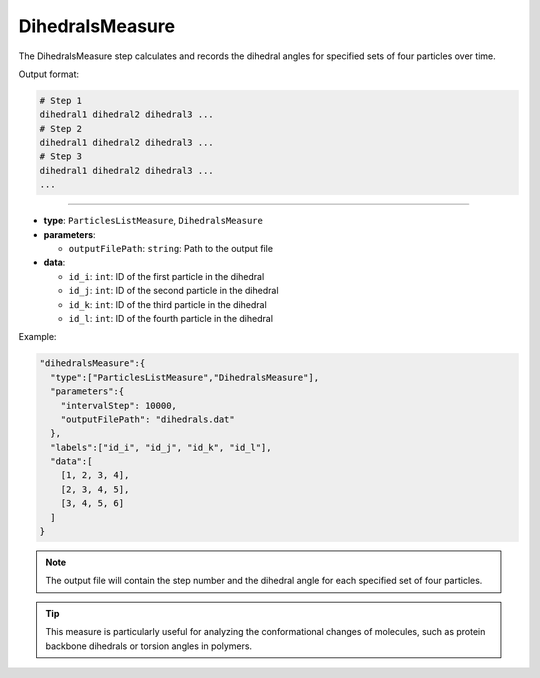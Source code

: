 DihedralsMeasure
----------------

The DihedralsMeasure step calculates and records the dihedral angles for specified sets of four particles over time.

Output format:

.. code-block::

   # Step 1
   dihedral1 dihedral2 dihedral3 ...
   # Step 2
   dihedral1 dihedral2 dihedral3 ...
   # Step 3
   dihedral1 dihedral2 dihedral3 ...
   ...

----

* **type**: ``ParticlesListMeasure``, ``DihedralsMeasure``
* **parameters**:

  * ``outputFilePath``: ``string``: Path to the output file

* **data**:

  * ``id_i``: ``int``: ID of the first particle in the dihedral
  * ``id_j``: ``int``: ID of the second particle in the dihedral
  * ``id_k``: ``int``: ID of the third particle in the dihedral
  * ``id_l``: ``int``: ID of the fourth particle in the dihedral

Example:

.. code-block::

   "dihedralsMeasure":{
     "type":["ParticlesListMeasure","DihedralsMeasure"],
     "parameters":{
       "intervalStep": 10000,
       "outputFilePath": "dihedrals.dat"
     },
     "labels":["id_i", "id_j", "id_k", "id_l"],
     "data":[
       [1, 2, 3, 4],
       [2, 3, 4, 5],
       [3, 4, 5, 6]
     ]
   }

.. note::
   The output file will contain the step number and the dihedral angle for each specified set of four particles.

.. tip::
   This measure is particularly useful for analyzing the conformational changes of molecules, such as protein backbone dihedrals or torsion angles in polymers.
